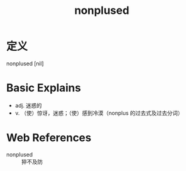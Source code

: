 #+title: nonplused
#+roam_tags:英语单词

* 定义
  
nonplused [nil]

* Basic Explains
- adj. 迷惑的
- v. （使）惊讶，迷惑；（使）感到冷漠（nonplus 的过去式及过去分词）

* Web References
- nonplused :: 猝不及防
